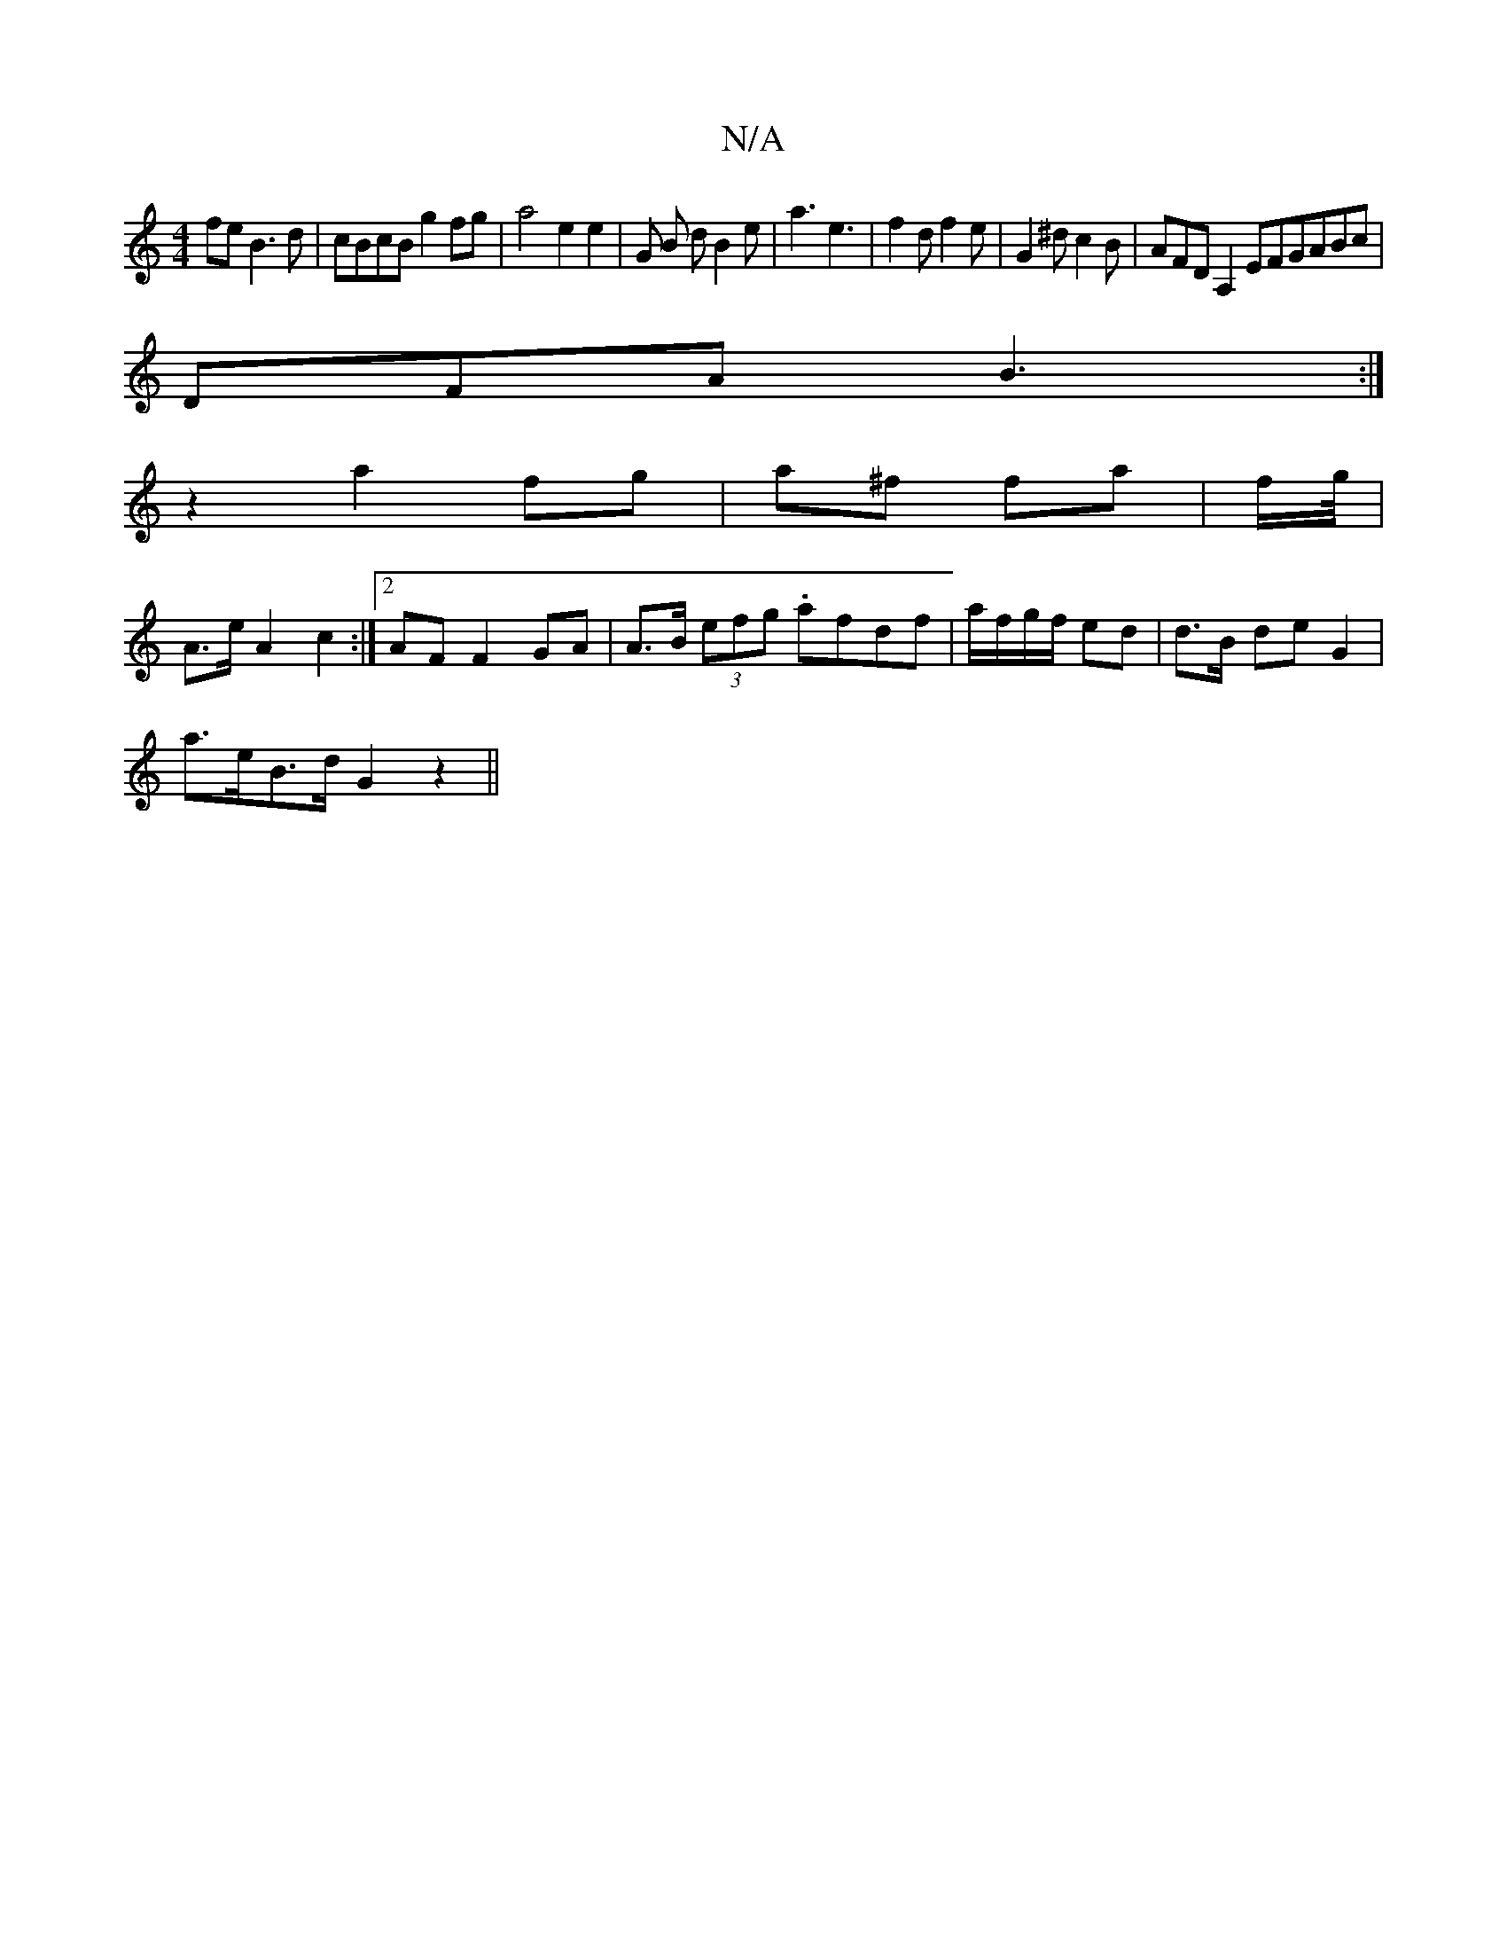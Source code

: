 X:1
T:N/A
M:4/4
R:N/A
K:Cmajor
fe B3d|cBcB g2 fg|a4 e2 e2|G B d B2 e | a3 e3 | f2d f2e | G2 ^d c2B | AFD A,2 EFGABc|
DFA B3:|
z2a2 fg|a^f fa|f/g/4|
A>eA2 c2:|2 AF F2 GA | A>B (3efg .afdf|a/f/g/f/ ed |d>B- de G2 |
a>eB>d G2 z2||

BF